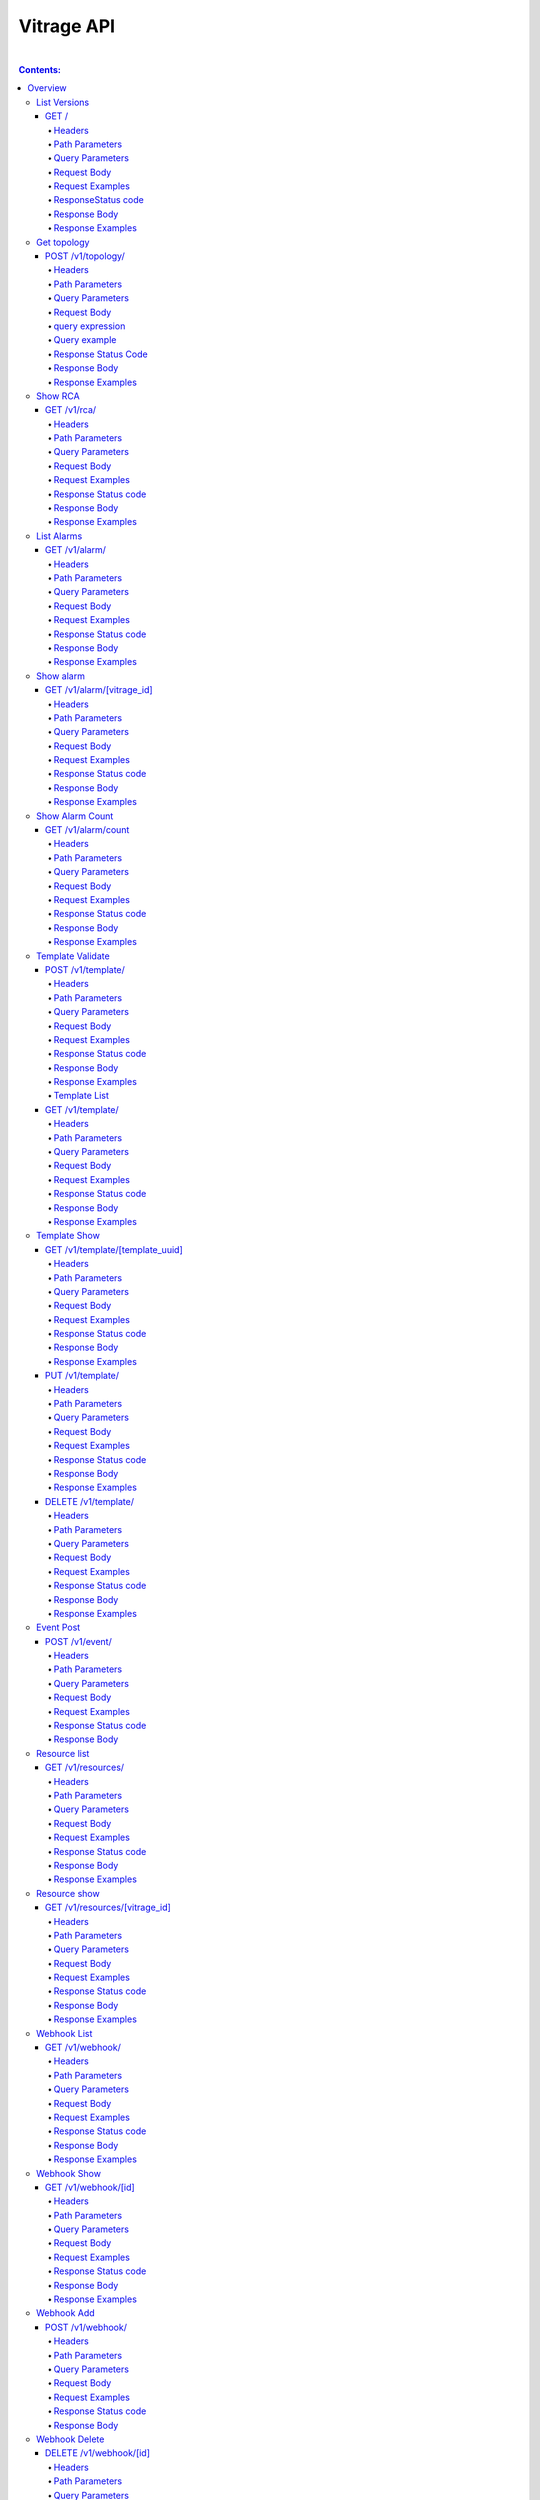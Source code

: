..
      Licensed under the Apache License, Version 2.0 (the "License"); you may
      not use this file except in compliance with the License. You may obtain
      a copy of the License at

          http://www.apache.org/licenses/LICENSE-2.0

      Unless required by applicable law or agreed to in writing, software
      distributed under the License is distributed on an "AS IS" BASIS, WITHOUT
      WARRANTIES OR CONDITIONS OF ANY KIND, either express or implied. See the
      License for the specific language governing permissions and limitations
      under the License.

Vitrage API
-----------
|

.. contents:: Contents:
   :local:

Overview
********
**This document describes the Vitrage API v1.**

**The Vitrage API provides a RESTful JSON interface for interacting with Vitrage Service.**

List Versions
^^^^^^^^^^^^^

Lists the supported versions of the Vitrage API.

GET /
~~~~~

Headers
=======

-  X-Auth-Token (string, required) - Keystone auth token
-  Accept (string) - application/json

Path Parameters
===============

None.

Query Parameters
================

None.

Request Body
============

None.

Request Examples
================

::

    GET / HTTP/1.1
    Host: 135.248.19.18:8999
    X-Auth-Token: 2b8882ba2ec44295bf300aecb2caa4f7
    Accept: application/json



ResponseStatus code
===================

-  200 - OK

Response Body
=============

Returns a JSON object with a 'links' array of links of supported versions.

Response Examples
=================

::

    {
        "versions": [
            {
               "id": "v1.0",
              "links": [
                    {
                     "href": "http://135.248.19.18:8999/v1/",
                    "rel": "self"
                   }
              ],
              "status": "CURRENT",
              "updated": "2015-11-29"
            }
        ]

    }



Get  topology
^^^^^^^^^^^^^

Get the topology for the cluster.
Its possible to filter the edges vertices and depth of the
graph


POST /v1/topology/
~~~~~~~~~~~~~~~~~~

Headers
=======

-  X-Auth-Token (string, required) - Keystone auth token
-  Accept (string) - application/json

Path Parameters
===============

None.

Query Parameters
================

None

Request Body
============

Consists of a topology request definition which has the following properties:

* root - (string, optional) the root node to start. defaults to the openstack node
* depth - (int, optional) the depth of the topology graph. defaults to max depth
* graph_type-(string, optional) can be either tree or graph. defaults to graph
* query - (string, optional) a json query filter to filter the graph components. defaults to return all the graph
* all_tenants - (boolean, optional) shows the entities of all the tenants in the graph (in case the user has the permissions).

.. note:: **parameter graph_type=graph with depth parameter requires root parameter**

query expression
================
::

 query := expression
 expression := simple_expression|complex_expression
 simple_expression := {simple_operator: {field_name: value}}
 simple_operator := == | != | < | <= | > | >=
 complex_expression := {complex_operator: [expression, expression, ...]} | not_expression
 not_expression := {not: expression}
 complex_operator := and | or


Query example
=============

::

    POST /v1/topology/
    Host: 135.248.19.18:8999
    Content-Type: application/json
    X-Auth-Token: 2b8882ba2ec44295bf300aecb2caa4f7

    {
        "query" :"
         {
            \"or\": [
              {
                \"==\": {
                  \"vitrage_type\": \"nova.host\"
                }
              },
              {
                \"==\": {
                  \"vitrage_type\": \"nova.instance\"
                }
              },
              {
                \"==\": {
                  \"vitrage_type\": \"nova.zone\"
                }
              },
              {
                \"==\": {
                  \"vitrage_type\": \"openstack.cluster\"
                }
              }
            ]

         }",
         "graph_type" : "tree"
     }

Response Status Code
====================

-  200 - OK
-  400 - Bad request

Response Body
=============

Returns a JSON object that describes a graph with nodes
and links. If a tree representation is asked then returns
a Json tree with nodes and children.

An error of cannot represent as a tree will be return if the
graph is not a tree. (400 - Bad request)

Response Examples
=================

::

 {
  "directed": true,
  "graph": {},
  "nodes": [
    {
      "vitrage_category": "RESOURCE",
      "vitrage_is_placeholder": false,
      "vitrage_is_deleted": false,
      "name": "vm-8",
      "update_timestamp": "2015-12-01T12:46:41Z",
      "state": "ACTIVE",
      "project_id": "0683517e1e354d2ba25cba6937f44e79",
      "vitrage_type": "nova.instance",
      "id": "20d12a8a-ea9a-89c6-5947-83bea959362e",
      "graph_index": 0,
      "vitrage_id": "RESOURCE:nova.instance:20d12a8a-ea9a-89c6-5947-83bea959362e"
    },
    {
      "vitrage_category": "RESOURCE",
      "vitrage_is_placeholder": false,
      "vitrage_is_deleted": false,
      "name": "vm-2",
      "update_timestamp": "2015-12-01T12:46:41Z",
      "state": "ACTIVE",
      "project_id": "0683517e1e354d2ba25cba6937f44e79",
      "vitrage_type": "nova.instance",
      "id": "dc35fa2f-4515-1653-ef6b-03b471bb395b",
      "graph_index": 1,
      "vitrage_id": "RESOURCE:nova.instance:dc35fa2f-4515-1653-ef6b-03b471bb395b"
    },
    {
      "vitrage_category": "RESOURCE",
      "vitrage_is_placeholder": false,
      "vitrage_is_deleted": false,
      "name": "vm-13",
      "update_timestamp": "2015-12-01T12:46:41Z",
      "state": "ACTIVE",
      "project_id": "0683517e1e354d2ba25cba6937f44e79",
      "vitrage_type": "nova.instance",
      "id": "9879cf5a-bdcf-3651-3017-961ed887ec86",
      "graph_index": 2,
      "vitrage_id": "RESOURCE:nova.instance:9879cf5a-bdcf-3651-3017-961ed887ec86"
    },
    {
      "vitrage_category": "RESOURCE",
      "vitrage_is_placeholder": false,
      "vitrage_is_deleted": false,
      "name": "vm-10",
      "update_timestamp": "2015-12-01T12:46:41Z",
      "state": "ACTIVE",
      "project_id": "0683517e1e354d2ba25cba6937f44e79",
      "vitrage_type": "nova.instance",
      "id": "fe124f4b-9ed7-4591-fcd1-803cf5c33cb1",
      "graph_index": 3,
      "vitrage_id": "RESOURCE:nova.instance:fe124f4b-9ed7-4591-fcd1-803cf5c33cb1"
    },
    {
      "vitrage_category": "RESOURCE",
      "vitrage_is_placeholder": false,
      "vitrage_is_deleted": false,
      "name": "vm-11",
      "update_timestamp": "2015-12-01T12:46:41Z",
      "state": "ACTIVE",
      "project_id": "0683517e1e354d2ba25cba6937f44e79",
      "vitrage_type": "nova.instance",
      "id": "f2e48a97-7350-061e-12d3-84c6dc3e67c0",
      "graph_index": 4,
      "vitrage_id": "RESOURCE:nova.instance:f2e48a97-7350-061e-12d3-84c6dc3e67c0"
    },
    {
      "vitrage_category": "RESOURCE",
      "vitrage_is_placeholder": false,
      "vitrage_is_deleted": false,
      "name": "host-2",
      "update_timestamp": "2015-12-01T12:46:41Z",
      "state": "available",
      "vitrage_type": "nova.host",
      "id": "host-2",
      "graph_index": 5,
      "vitrage_id": "RESOURCE:nova.host:host-2"
    },
    {
      "vitrage_category": "RESOURCE",
      "vitrage_is_placeholder": false,
      "vitrage_is_deleted": false,
      "name": "host-3",
      "update_timestamp": "2015-12-01T12:46:41Z",
      "state": "available",
      "vitrage_type": "nova.host",
      "id": "host-3",
      "graph_index": 6,
      "vitrage_id": "RESOURCE:nova.host:host-3"
    },
    {
      "vitrage_category": "RESOURCE",
      "vitrage_is_placeholder": false,
      "vitrage_is_deleted": false,
      "name": "host-0",
      "update_timestamp": "2015-12-01T12:46:41Z",
      "state": "available",
      "vitrage_type": "nova.host",
      "id": "host-0",
      "graph_index": 7,
      "vitrage_id": "RESOURCE:nova.host:host-0"
    },
    {
      "vitrage_category": "RESOURCE",
      "vitrage_is_placeholder": false,
      "vitrage_is_deleted": false,
      "name": "host-1",
      "update_timestamp": "2015-12-01T12:46:41Z",
      "state": "available",
      "vitrage_type": "nova.host",
      "id": "host-1",
      "graph_index": 8,
      "vitrage_id": "RESOURCE:nova.host:host-1"
    },
    {
      "vitrage_category": "RESOURCE",
      "vitrage_is_placeholder": false,
      "vitrage_is_deleted": false,
      "name": "vm-9",
      "update_timestamp": "2015-12-01T12:46:41Z",
      "state": "ACTIVE",
      "project_id": "0683517e1e354d2ba25cba6937f44e79",
      "vitrage_type": "nova.instance",
      "id": "275097cf-954e-8e24-b185-9514e24b8591",
      "graph_index": 9,
      "vitrage_id": "RESOURCE:nova.instance:275097cf-954e-8e24-b185-9514e24b8591"
    },
    {
      "vitrage_category": "RESOURCE",
      "vitrage_is_placeholder": false,
      "vitrage_is_deleted": false,
      "name": "vm-1",
      "update_timestamp": "2015-12-01T12:46:41Z",
      "state": "ACTIVE",
      "project_id": "0683517e1e354d2ba25cba6937f44e79",
      "vitrage_type": "nova.instance",
      "id": "a0f0805f-c804-cffe-c25a-1b38f555ed68",
      "graph_index": 10,
      "vitrage_id": "RESOURCE:nova.instance:a0f0805f-c804-cffe-c25a-1b38f555ed68"
    },
    {
      "vitrage_category": "RESOURCE",
      "vitrage_is_placeholder": false,
      "vitrage_is_deleted": false,
      "name": "vm-14",
      "update_timestamp": "2015-12-01T12:46:41Z",
      "state": "ACTIVE",
      "project_id": "0683517e1e354d2ba25cba6937f44e79",
      "vitrage_type": "nova.instance",
      "id": "56af57d2-34a4-19b1-5106-b613637a11a7",
      "graph_index": 11,
      "vitrage_id": "RESOURCE:nova.instance:56af57d2-34a4-19b1-5106-b613637a11a7"
    },
    {
      "vitrage_category": "RESOURCE",
      "vitrage_is_placeholder": false,
      "vitrage_is_deleted": false,
      "name": "zone-1",
      "update_timestamp": "2015-12-01T12:46:41Z",
      "state": "available",
      "vitrage_type": "nova.zone",
      "id": "zone-1",
      "graph_index": 12,
      "vitrage_id": "RESOURCE:nova.zone:zone-1"
    },
    {
      "vitrage_category": "RESOURCE",
      "vitrage_is_placeholder": false,
      "vitrage_is_deleted": false,
      "name": "vm-3",
      "update_timestamp": "2015-12-01T12:46:41Z",
      "state": "ACTIVE",
      "project_id": "0683517e1e354d2ba25cba6937f44e79",
      "vitrage_type": "nova.instance",
      "id": "16e14c58-d254-2bec-53e4-c766e48810aa",
      "graph_index": 13,
      "vitrage_id": "RESOURCE:nova.instance:16e14c58-d254-2bec-53e4-c766e48810aa"
    },
    {
      "vitrage_category": "RESOURCE",
      "vitrage_is_placeholder": false,
      "vitrage_is_deleted": false,
      "name": "vm-7",
      "update_timestamp": "2015-12-01T12:46:41Z",
      "state": "ACTIVE",
      "project_id": "0683517e1e354d2ba25cba6937f44e79",
      "vitrage_type": "nova.instance",
      "id": "f35a1e10-74ff-7332-8edf-83cd6ffcb2de",
      "graph_index": 14,
      "vitrage_id": "RESOURCE:nova.instance:f35a1e10-74ff-7332-8edf-83cd6ffcb2de"
    },
    {
      "vitrage_category": "RESOURCE",
      "vitrage_is_placeholder": false,
      "vitrage_is_deleted": false,
      "name": "vm-4",
      "update_timestamp": "2015-12-01T12:46:41Z",
      "state": "ACTIVE",
      "project_id": "0683517e1e354d2ba25cba6937f44e79",
      "vitrage_type": "nova.instance",
      "id": "ea8a450e-cab1-2272-f431-494b40c5c378",
      "graph_index": 15,
      "vitrage_id": "RESOURCE:nova.instance:ea8a450e-cab1-2272-f431-494b40c5c378"
    },
    {
      "vitrage_category": "RESOURCE",
      "vitrage_is_placeholder": false,
      "vitrage_is_deleted": false,
      "name": "vm-6",
      "update_timestamp": "2015-12-01T12:46:41Z",
      "state": "ACTIVE",
      "project_id": "0683517e1e354d2ba25cba6937f44e79",
      "vitrage_type": "nova.instance",
      "id": "6e42bdc3-b776-1b2c-2c7d-b7a8bb98f721",
      "graph_index": 16,
      "vitrage_id": "RESOURCE:nova.instance:6e42bdc3-b776-1b2c-2c7d-b7a8bb98f721"
    },
    {
      "vitrage_category": "RESOURCE",
      "vitrage_is_placeholder": false,
      "vitrage_is_deleted": false,
      "name": "vm-5",
      "update_timestamp": "2015-12-01T12:46:41Z",
      "state": "ACTIVE",
      "project_id": "0683517e1e354d2ba25cba6937f44e79",
      "vitrage_type": "nova.instance",
      "id": "8c951613-c660-87c0-c18b-0fa3293ce8d8",
      "graph_index": 17,
      "vitrage_id": "RESOURCE:nova.instance:8c951613-c660-87c0-c18b-0fa3293ce8d8"
    },
    {
      "vitrage_category": "RESOURCE",
      "vitrage_is_placeholder": false,
      "vitrage_is_deleted": false,
      "name": "zone-0",
      "update_timestamp": "2015-12-01T12:46:41Z",
      "state": "available",
      "vitrage_type": "nova.zone",
      "id": "zone-0",
      "graph_index": 18,
      "vitrage_id": "RESOURCE:nova.zone:zone-0"
    },
    {
      "vitrage_category": "RESOURCE",
      "vitrage_is_placeholder": false,
      "vitrage_is_deleted": false,
      "name": "vm-0",
      "update_timestamp": "2015-12-01T12:46:41Z",
      "state": "ACTIVE",
      "project_id": "0683517e1e354d2ba25cba6937f44e79",
      "vitrage_type": "nova.instance",
      "id": "78353ce4-2710-49b5-1341-b8cbb6000ebc",
      "graph_index": 19,
      "vitrage_id": "RESOURCE:nova.instance:78353ce4-2710-49b5-1341-b8cbb6000ebc"
    },
    {
      "vitrage_category": "RESOURCE",
      "vitrage_is_placeholder": false,
      "vitrage_is_deleted": false,
      "name": "vm-12",
      "update_timestamp": "2015-12-01T12:46:41Z",
      "state": "ACTIVE",
      "project_id": "0683517e1e354d2ba25cba6937f44e79",
      "vitrage_type": "nova.instance",
      "id": "35bf479a-75d9-80a9-874e-d3b50fb2dd2e",
      "graph_index": 20,
      "vitrage_id": "RESOURCE:nova.instance:35bf479a-75d9-80a9-874e-d3b50fb2dd2e"
    },
    {
      "vitrage_category": "RESOURCE",
      "vitrage_is_placeholder": false,
      "vitrage_is_deleted": false,
      "name": "openstack.cluster",
      "vitrage_type": "openstack.cluster",
      "id": "openstack.cluster",
      "graph_index": 21,
      "vitrage_id": "RESOURCE:openstack.cluster"
    }
  ],
  "links": [
    {
      "relationship_type": "contains",
      "vitrage_is_deleted": false,
      "target": 3,
      "key": "contains",
      "source": 5
    },
    {
      "relationship_type": "contains",
      "vitrage_is_deleted": false,
      "target": 1,
      "key": "contains",
      "source": 5
    },
    {
      "relationship_type": "contains",
      "vitrage_is_deleted": false,
      "target": 16,
      "key": "contains",
      "source": 5
    },
    {
      "relationship_type": "contains",
      "vitrage_is_deleted": false,
      "target": 11,
      "key": "contains",
      "source": 5
    },
    {
      "relationship_type": "contains",
      "vitrage_is_deleted": false,
      "target": 13,
      "key": "contains",
      "source": 6
    },
    {
      "relationship_type": "contains",
      "vitrage_is_deleted": false,
      "target": 4,
      "key": "contains",
      "source": 6
    },
    {
      "relationship_type": "contains",
      "vitrage_is_deleted": false,
      "target": 14,
      "key": "contains",
      "source": 6
    },
    {
      "relationship_type": "contains",
      "vitrage_is_deleted": false,
      "target": 20,
      "key": "contains",
      "source": 7
    },
    {
      "relationship_type": "contains",
      "vitrage_is_deleted": false,
      "target": 0,
      "key": "contains",
      "source": 7
    },
    {
      "relationship_type": "contains",
      "vitrage_is_deleted": false,
      "target": 19,
      "key": "contains",
      "source": 7
    },
    {
      "relationship_type": "contains",
      "vitrage_is_deleted": false,
      "target": 15,
      "key": "contains",
      "source": 7
    },
    {
      "relationship_type": "contains",
      "vitrage_is_deleted": false,
      "target": 9,
      "key": "contains",
      "source": 8
    },
    {
      "relationship_type": "contains",
      "vitrage_is_deleted": false,
      "target": 10,
      "key": "contains",
      "source": 8
    },
    {
      "relationship_type": "contains",
      "vitrage_is_deleted": false,
      "target": 2,
      "key": "contains",
      "source": 8
    },
    {
      "relationship_type": "contains",
      "vitrage_is_deleted": false,
      "target": 17,
      "key": "contains",
      "source": 8
    },
    {
      "relationship_type": "contains",
      "vitrage_is_deleted": false,
      "target": 6,
      "key": "contains",
      "source": 12
    },
    {
      "relationship_type": "contains",
      "vitrage_is_deleted": false,
      "target": 8,
      "key": "contains",
      "source": 12
    },
    {
      "relationship_type": "contains",
      "vitrage_is_deleted": false,
      "target": 5,
      "key": "contains",
      "source": 18
    },
    {
      "relationship_type": "contains",
      "vitrage_is_deleted": false,
      "target": 7,
      "key": "contains",
      "source": 18
    },
    {
      "relationship_type": "contains",
      "vitrage_is_deleted": false,
      "target": 18,
      "key": "contains",
      "source": 21
    },
    {
      "relationship_type": "contains",
      "vitrage_is_deleted": false,
      "target": 12,
      "key": "contains",
      "source": 21
    }
  ],
  "multigraph": true
 }

Show RCA
^^^^^^^^

Shows the root cause analysis on an alarm.

GET /v1/rca/
~~~~~~~~~~~~

Headers
=======

-  X-Auth-Token (string, required) - Keystone auth token
-  Accept (string) - application/json

Path Parameters
===============

None.

Query Parameters
================

alarm id - (string(255)) get rca on this alarm.

Request Body
============

* all_tenants - (boolean, optional) shows the rca of all tenants (in case the user has the permissions).

Request Examples
================

::

    GET /v1/rca/alarm_id=ALARM%3Anagios%3Ahost0%3ACPU%20load HTTP/1.1
    Host: 135.248.19.18:8999
    X-Auth-Token: 2b8882ba2ec44295bf300aecb2caa4f7
    Accept: application/json



Response Status code
====================

-  200 - OK

Response Body
=============

Returns a JSON object represented as a graph with all the alarms that either causing the alarm or caused by the requested alarm.

Response Examples
=================

::

 {
  "directed": true,
  "graph": {

  },
  "nodes": [
    {
      "vitrage_category": "ALARM",
      "vitrage_type": "nagios",
      "name": "CPU load",
      "state": "Active",
      "severity": "WARNING",
      "update_timestamp": "2015-12-01T12:46:41Z",
      "info": "WARNING - 15min load 1.66 at 32 CPUs",
      "resource_type": "nova.host",
      "resource_name": "host-0",
      "resource_id": "host-0",
      "id": 0,
      "vitrage_id": "ALARM:nagios:host0:CPU load"
    },
    {
      "vitrage_category": "ALARM",
      "vitrage_type": "vitrage",
      "name": "Machine Suboptimal",
      "state": "Active",
      "severity": "WARNING",
      "update_timestamp": "2015-12-01T12:46:41Z",
      "resource_type": "nova.instance",
      "resource_name": "vm0",
      "resource_id": "20d12a8a-ea9a-89c6-5947-83bea959362e",
      "id": 1,
      "vitrage_id": "ALARM:vitrage:vm0:Machine Suboptimal"
    },
    {
      "vitrage_category": "ALARM",
      "vitrage_type": "vitrage",
      "name": "Machine Suboptimal",
      "state": "Active",
      "severity": "WARNING",
      "update_timestamp": "2015-12-01T12:46:41Z",
      "resource_type": "nova.instance",
      "resource_name": "vm1",
      "resource_id": "275097cf-954e-8e24-b185-9514e24b8591",
      "id": 2,
      "vitrage_id": "ALARM:vitrage:vm1:Machine Suboptimal"
    }
  ],
  "links": [
    {
      "source": 0,
      "target": 1,
      "relationship": "causes"
    },
    {
      "source": 0,
      "target": 2,
      "relationship": "causes"
    }
  ],
  "multigraph": false,
  "inspected_index": 0
 }


List Alarms
^^^^^^^^^^^

Shows the alarms on a resource or all alarms

GET /v1/alarm/
~~~~~~~~~~~~~~

Headers
=======

-  X-Auth-Token (string, required) - Keystone auth token
-  Accept (string) - application/json

Path Parameters
===============

None.

Query Parameters
================

vitrage_id - (string(255)) get alarm on this resource can be 'all' for all alarms.

Request Body
============

* all_tenants - (boolean, optional) shows the alarms of all tenants (in case the user has the permissions).

Request Examples
================

::

    GET /v1/alarms/?vitrage_id=all HTTP/1.1
    Host: 135.248.19.18:8999
    X-Auth-Token: 2b8882ba2ec44295bf300aecb2caa4f7
    Accept: application/json

Response Status code
====================

-  200 - OK

Response Body
=============

Returns a JSON object with all the alarms requested.

Response Examples
=================

::


  [
     {
       "vitrage_category": "ALARM",
       "vitrage_type": "nagios",
       "name": "CPU load",
       "state": "Active",
       "severity": "WARNING",
       "update_timestamp": "2015-12-01T12:46:41Z",
       "info": "WARNING - 15min load 1.66 at 32 CPUs",
       "resource_type": "nova.host",
       "resource_name": "host-0",
       "resource_id": "host-0",
       "id": 0,
       "vitrage_id": "ALARM:nagios:host0:CPU load",
       "normalized_severity": "WARNING"
     },
     {
       "vitrage_category": "ALARM",
       "vitrage_type": "vitrage",
       "name": "Machine Suboptimal",
       "state": "Active",
       "severity": "CRITICAL",
       "update_timestamp": "2015-12-01T12:46:41Z",
       "resource_type": "nova.instance",
       "resource_name": "vm0",
       "resource_id": "20d12a8a-ea9a-89c6-5947-83bea959362e",
       "id": 1,
       "vitrage_id": "ALARM:vitrage:vm0:Machine Suboptimal",
       "normalized_severity": "CRITICAL"
     },
     {
       "vitrage_category": "ALARM",
       "vitrage_type": "vitrage",
       "name": "Machine Suboptimal",
       "state": "Active",
       "severity": "CRITICAL",
       "update_timestamp": "2015-12-01T12:46:41Z",
       "resource_type": "nova.instance",
       "resource_name": "vm1",
       "resource_id": "275097cf-954e-8e24-b185-9514e24b8591",
       "id": 2,
       "vitrage_id": "ALARM:vitrage:vm1:Machine Suboptimal",
       "normalized_severity": "CRITICAL"
     },
     {
       "vitrage_category": "ALARM",
       "vitrage_type": "aodh",
       "name": "Memory overload",
       "state": "Active",
       "severity": "WARNING",
       "update_timestamp": "2015-12-01T12:46:41Z",
       "info": "WARNING - 15min load 1.66 at 32 CPUs",
       "resource_type": "nova.host",
       "resource_name": "host-0",
       "resource_id": "host-0",
       "id": 3,
       "vitrage_id": "ALARM:aodh:host0:Memory overload",
       "normalized_severity": "WARNING"
     }
 ]


Show alarm
^^^^^^^^^^
Show details of the specified alarm.

GET /v1/alarm/[vitrage_id]
~~~~~~~~~~~~~~~~~~~~~~~~~~

Headers
=======

-  X-Auth-Token (string, required) - Keystone auth token
-  Accept (string) - application/json
-  User-Agent (String)
-  Content-Type (String): application/json

Path Parameters
===============

- vitrage_id.

Query Parameters
================

None.

Request Body
============

None.

Request Examples
================

::

    GET /v1/alarm/7cfed44c-52cc-4097-931f-8fbec7410c5c
    Host: 127.0.0.1:8999
    User-Agent: keystoneauth1/2.3.0 python-requests/2.9.1 CPython/2.7.6
    Accept: application/json
    X-Auth-Token: 2b8882ba2ec44295bf300aecb2caa4f7

Response Status code
====================

-  200 - OK
-  404 - Bad request

Response Body
=============

Returns details of the requested alarm.

Response Examples
=================

::

    {
      "vitrage_id": "019912c4-89e0-4d39-9836-237364cf6967",
      "vitrage_is_deleted": false,
      "severity": "critical",
      "update_timestamp": "2018-01-03T07:52:06Z",
      "resource_id": "82ea32a3-528b-4836-bfdb-3f17acd2f640",
      "vitrage_category": "ALARM",
      "state": "Active",
      "vitrage_type": "vitrage",
      "vitrage_sample_timestamp": "2018-01-03 07:52:06.497732+00:00",
      "vitrage_operational_severity": "CRITICAL",
      "vitrage_is_placeholder": false,
      "vitrage_aggregated_severity": "CRITICAL",
      "vitrage_resource_id": "82ea32a3-528b-4836-bfdb-3f17acd2f640",
      "vitrage_resource_type": "nova.instance",
      "is_real_vitrage_id": true,
      "name": "deducy"
    }

Show Alarm Count
^^^^^^^^^^^^^^^^

Shows how many alarms of each operations severity exist

GET /v1/alarm/count
~~~~~~~~~~~~~~~~~~~

Headers
=======

-  X-Auth-Token (string, required) - Keystone auth token

Path Parameters
===============

None.

Query Parameters
================

None.

Request Body
============

* all_tenants - (boolean, optional) includes alarms of all tenants in the count (in case the user has the permissions).

Request Examples
================

::

    GET /v1/alarm/count/ HTTP/1.1
    Host: 135.248.19.18:8999
    X-Auth-Token: 2b8882ba2ec44295bf300aecb2caa4f7
    Accept: application/json

Response Status code
====================

-  200 - OK

Response Body
=============

Returns a JSON object with all the alarms requested.

Response Examples
=================

::

   {
     "severe": 2,
     "critical": 1,
     "warning": 3,
     "na": 4,
     "ok": 5
   }


Template Validate
^^^^^^^^^^^^^^^^^

An API for validating templates

POST /v1/template/
~~~~~~~~~~~~~~~~~~

Headers
=======

-  X-Auth-Token (string, required) - Keystone auth token
-  Accept (string) - application/json
-  User-Agent (String)
-  Content-Type (String): application/json

Path Parameters
===============

None.

Query Parameters
================

-  path (string(255), required) - the path to template file or directory

Request Body
============

None

Request Examples
================

::

    POST /v1/template/?path=[file/dir path]
    Host: 135.248.18.122:8999
    User-Agent: keystoneauth1/2.3.0 python-requests/2.9.1 CPython/2.7.6
    Content-Type: application/json
    Accept: application/json
    X-Auth-Token: 2b8882ba2ec44295bf300aecb2caa4f7

Response Status code
====================

None

Response Body
=============

Returns a JSON object that is a list of results.
Each result describes a full validation (syntax and content) of one template file.

Response Examples
=================

::

    {
      "results": [
        {
          "status": "validation failed",
          "file path": "/tmp/templates/basic_no_meta.yaml",
          "description": "Template syntax validation",
          "message": "metadata is a mandatory section.",
          "status code": 62
        },
        {
          "status": "validation OK",
          "file path": "/tmp/templates/basic.yaml",
          "description": "Template validation",
          "message": "Template validation is OK",
          "status code": 4
        }
      ]
    }

Template List
=============

List all templates loaded from /etc/vitrage/templates, both those that passed validation and those that did not.

GET /v1/template/
~~~~~~~~~~~~~~~~~

Headers
=======

-  X-Auth-Token (string, required) - Keystone auth token
-  Accept (string) - application/json
-  User-Agent (String)

Path Parameters
===============

None

Query Parameters
================

None

Request Body
============

None

Request Examples
================

::

    GET /v1/template/
    Host: 135.248.18.122:8999
    User-Agent: keystoneauth1/2.3.0 python-requests/2.9.1 CPython/2.7.6
    Accept: application/json
    X-Auth-Token: 2b8882ba2ec44295bf300aecb2caa4f7

Response Status code
====================

None

Response Body
=============

Returns list of all templates in the database with status ACTIVE or ERROR.

Response Examples
=================

::

  +--------------------------------------+-----------------------------------------+--------+---------------------------+---------------------+-------------+
  | UUID                                 | Name                                    | Status | Status details            | Date                | Type        |
  +--------------------------------------+-----------------------------------------+--------+---------------------------+---------------------+-------------+
  | ae3c0752-1df9-408c-89d5-8b32b86f403f | host_disk_io_overloaded_usage_scenarios | ACTIVE | Template validation is OK | 2018-01-23 10:14:05 | standard    |
  | f254edb0-53cb-4552-969b-bdad24a14a03 | ceph_health_is_not_ok_scenarios         | ACTIVE | Template validation is OK | 2018-01-23 10:20:29 | standard    |
  | bf405cfa-3f19-4761-9329-6e48f21cd466 | basic_def_template                      | ACTIVE | Template validation is OK | 2018-01-23 10:20:56 | definition  |
  | 7b5d6ca8-9ee0-4388-8c91-819b8786b78e | zabbix_host_equivalence                 | ACTIVE | No Validation             | 2018-01-23 10:21:13 | equivalence |
  +--------------------------------------+-----------------------------------------+--------+---------------------------+---------------------+-------------+

Template Show
^^^^^^^^^^^^^

Shows the template body for given template ID

GET /v1/template/[template_uuid]
~~~~~~~~~~~~~~~~~~~~~~~~~~~~~~~~

Headers
=======

-  User-Agent (string)
-  X-Auth-Token (string, required) - Keystone auth token
-  Accept (string) - application/json

Path Parameters
===============

- template uuid

Query Parameters
================

None

Request Body
============

None

Request Examples
================

::

    GET /v1/template/a0bdb89a-fe4c-4b27-adc2-507b7ec44c24
    Host: 135.248.19.18:8999
    User-Agent: keystoneauth1/2.3.0 python-requests/2.9.1 CPython/2.7.6
    X-Auth-Token: 2b8882ba2ec44295bf300aecb2caa4f7
    Accept: application/json



Response Status code
====================

-  200 - OK
-  404 - failed to show template with uuid: [template_uuid]

Response Body
=============

Returns a JSON object which represents the template body

Response Examples
=================

::

    {
      "scenarios": [
        {
          "scenario": {
            "actions": [
              {
                "action": {
                  "action_target": {
                    "target": "instance"
                  },
                  "properties": {
                    "alarm_name": "exploding_world",
                    "severity": "CRITICAL"
                  },
                  "action_type": "raise_alarm"
                }
              }
            ],
            "condition": "alarm_1_on_host and host_contains_instance"
          }
        },
        {
          "scenario": {
            "actions": [
              {
                "action": {
                  "action_target": {
                    "source": "alarm_1",
                    "target": "alarm_2"
                  },
                  "action_type": "add_causal_relationship"
                }
              }
            ],
            "condition": "alarm_1_on_host and alarm_2_on_instance and host_contains_instance"
          }
        }
      ],
      "definitions": {
        "relationships": [
          {
            "relationship": {
              "relationship_type": "on",
              "source": "alarm_1",
              "target": "host",
              "template_id": "alarm_1_on_host"
            }
          },
          {
            "relationship": {
              "relationship_type": "on",
              "source": "alarm_2",
              "target": "instance",
              "template_id": "alarm_2_on_instance"
            }
          },
          {
            "relationship": {
              "relationship_type": "contains",
              "source": "host",
              "target": "instance",
              "template_id": "host_contains_instance"
            }
          }
        ],
        "entities": [
          {
            "entity": {
              "vitrage_category": "ALARM",
              "vitrage_type": "nagios",
              "name": "check_libvirtd",
              "template_id": "alarm_1"
            }
          },
          {
            "entity": {
              "vitrage_category": "RESOURCE",
              "vitrage_type": "nova.host",
              "template_id": "host"
            }
          },
          {
            "entity": {
              "vitrage_category": "RESOURCE",
              "vitrage_type": "nova.instance",
              "template_id": "instance"
            }
          },
          {
            "entity": {
              "vitrage_category": "ALARM",
              "vitrage_type": "vitrage",
              "name": "exploding_world",
              "template_id": "alarm_2"
            }
          }
        ]
      },
      "metadata": {
        "name": "first_deduced_alarm_ever"
    }


PUT /v1/template/
~~~~~~~~~~~~~~~~~

Headers
=======

-  X-Auth-Token (string, required) - Keystone auth token
-  Accept (string) - application/json
-  User-Agent (String)

Path Parameters
===============

None

Query Parameters
================

-  path (string, required) - the path to template file or directory
-  type (string, optional) - template type (standard,definition,equivalence)

Request Body
============

None

Request Examples
================

::

    PUT /v1/template/
    Host: 135.248.18.122:8999
    User-Agent: keystoneauth1/2.3.0 python-requests/2.9.1 CPython/2.7.6
    Accept: application/json
    X-Auth-Token: 2b8882ba2ec44295bf300aecb2caa4f7

Response Status code
====================

None

Response Body
=============

Returns list of all added templates.
In case of duplicate templates returns info message.

Response Examples
=================

::


   +--------------------------------------+----------------------------------+---------+---------------------------+----------------------------+----------+
   | UUID                                 | Name                             | Status  | Status details            | Date                       | Type     |
   +--------------------------------------+----------------------------------+---------+---------------------------+----------------------------+----------+
   | d661a9b1-87b5-4b2e-933f-043b19a39d17 | host_high_memory_usage_scenarios | LOADING | Template validation is OK | 2018-01-23 18:55:54.472329 | standard |
   +--------------------------------------+----------------------------------+---------+---------------------------+----------------------------+----------+



DELETE /v1/template/
~~~~~~~~~~~~~~~~~~~~

Headers
=======

-  X-Auth-Token (string, required) - Keystone auth token
-  Accept (string) - application/json
-  User-Agent (String)

Path Parameters
===============

template uuid

Query Parameters
================

None

Request Body
============

None

Request Examples
================

::

    DELETE /v1/template/
    Host: 135.248.18.122:8999
    User-Agent: keystoneauth1/2.3.0 python-requests/2.9.1 CPython/2.7.6
    Accept: string
    X-Auth-Token: 2b8882ba2ec44295bf300aecb2caa4f7

Response Status code
====================

None

Response Body
=============

None

Response Examples
=================

None


Event Post
^^^^^^^^^^
Post an event to Vitrage message queue, to be consumed by a datasource driver.

POST /v1/event/
~~~~~~~~~~~~~~~

Headers
=======

-  X-Auth-Token (string, required) - Keystone auth token
-  Accept (string) - application/json
-  User-Agent (String)
-  Content-Type (String): application/json

Path Parameters
===============

None.

Query Parameters
================

None.

Request Body
============

An event to be posted. Will contain the following fields:

- time: a timestamp of the event. In case of a monitor event, should specify when the fault has occurred.
- type: the type of the event.
- details: a key-value map of metadata.

A dict of some potential details, copied from the Doctor SB API reference:

- hostname: the hostname on which the event occurred.
- source: the display name of reporter of this event. This is not limited to monitor, other entity can be specified such as ‘KVM’.
- cause: description of the cause of this event which could be different from the type of this event.
- severity: the severity of this event set by the monitor.
- status: the status of target object in which error occurred.
- monitorID: the ID of the monitor sending this event.
- monitorEventID: the ID of the event in the monitor. This can be used by operator while tracking the monitor log.
- relatedTo: the array of IDs which related to this event.

Request Examples
================

::

    POST /v1/event/
    Host: 135.248.18.122:8999
    User-Agent: keystoneauth1/2.3.0 python-requests/2.9.1 CPython/2.7.6
    Content-Type: application/json
    Accept: application/json
    X-Auth-Token: 2b8882ba2ec44295bf300aecb2caa4f7


::

    {
        'event': {
            'time': '2016-04-12T08:00:00',
            'type': 'compute.host.down',
            'details': {
                'hostname': 'compute-1',
                'source': 'sample_monitor',
                'cause': 'link-down',
                'severity': 'critical',
                'status': 'down',
                'monitor_id': 'monitor-1',
                'monitor_event_id': '123',
            }
        }
    }



Response Status code
====================

-  200 - OK
-  400 - Bad request

Response Body
=============

Returns an empty response body if the request was OK.
Otherwise returns a detailed error message (e.g. 'missing time parameter').

Resource list
^^^^^^^^^^^^^
List the resources with specified type or all the resources.

GET /v1/resources/
~~~~~~~~~~~~~~~~~~

Headers
=======

-  X-Auth-Token (string, required) - Keystone auth token
-  Accept (string) - application/json
-  User-Agent (String)
-  Content-Type (String): application/json

Path Parameters
===============

None.

Query Parameters
================

* resource_type - (string, optional) the type of resource, defaults to return all resources.
* all_tenants - (boolean, optional) shows the resources of all tenants (in case the user has the permissions).

Request Body
============

None.

Request Examples
================

::

    GET /v1/resources/?all_tenants=False&resource_type=nova.host
    Host: 135.248.18.122:8999
    User-Agent: keystoneauth1/2.3.0 python-requests/2.9.1 CPython/2.7.6
    Content-Type: application/json
    Accept: application/json
    X-Auth-Token: 2b8882ba2ec44295bf300aecb2caa4f7


Response Status code
====================

-  200 - OK
-  404 - Bad request

Response Body
=============

Returns a list with all the resources requested.

Response Examples
=================

::

  [
    {
      "vitrage_id": "RESOURCE:nova.host:cloud",
      "vitrage_aggregated_state": "AVAILABLE",
      "state": "available",
      "vitrage_type": "nova.host",
      "id": "cloud",
      "metadata": {
        "name": "cloud",
        "update_timestamp": "2017-04-24 04:27:47.501777+00:00"
      }
    }
  ]


Resource show
^^^^^^^^^^^^^
Show the details of specified resource.

GET /v1/resources/[vitrage_id]
~~~~~~~~~~~~~~~~~~~~~~~~~~~~~~

Headers
=======

-  X-Auth-Token (string, required) - Keystone auth token
-  Accept (string) - application/json
-  User-Agent (String)
-  Content-Type (String): application/json

Path Parameters
===============

- vitrage_id.

Query Parameters
================

None.

Request Body
============

None.

Request Examples
================

::

    GET /v1/resources/`<vitrage_id>`
    Host: 127.0.0.1:8999
    User-Agent: keystoneauth1/2.3.0 python-requests/2.9.1 CPython/2.7.6
    Accept: application/json
    X-Auth-Token: 2b8882ba2ec44295bf300aecb2caa4f7

Response Status code
====================

-  200 - OK
-  404 - Bad request

Response Body
=============

Returns details of the requested resource.

Response Examples
=================

::

    {
      "vitrage_category": "RESOURCE",
      "vitrage_is_placeholder": false,
      "vitrage_is_deleted": false,
      "name": "vm-1",
      "update_timestamp": "2015-12-01T12:46:41Z",
      "state": "ACTIVE",
      "project_id": "0683517e1e354d2ba25cba6937f44e79",
      "vitrage_type": "nova.instance",
      "id": "dc35fa2f-4515-1653-ef6b-03b471bb395b",
      "vitrage_id": "RESOURCE:nova.instance:dc35fa2f-4515-1653-ef6b-03b471bb395b"
    }

Webhook List
^^^^^^^^^^^^
List all webhooks.

GET /v1/webhook/
~~~~~~~~~~~~~~~~

Headers
=======

-  X-Auth-Token (string, required) - Keystone auth token
-  Accept (string) - application/json
-  User-Agent (String)
-  Content-Type (String): application/json

Path Parameters
===============

None.

Query Parameters
================

None.

Request Body
============

None.

Request Examples
================

::

    GET /v1/webhook
    Host: 135.248.18.122:8999
    User-Agent: keystoneauth1/2.3.0 python-requests/2.9.1 CPython/2.7.6
    Content-Type: application/json
    Accept: application/json
    X-Auth-Token: 2b8882ba2ec44295bf300aecb2caa4f7


Response Status code
====================

-  200 - OK
-  404 - Bad request

Response Body
=============

Returns a list with all webhooks.

Response Examples
=================

::

  [
   {
      "url":"https://requestb.in/tq3fkvtq",
      "headers":"{'content-type': 'application/json'}",
      "regex_filter":"{'name':'e2e.*'}",
      "created_at":"2018-01-04T12:27:47.000000",
      "id":"c35caf11-f34d-440e-a804-0c1a4fdfb95b"
   }
  ]

Webhook Show
^^^^^^^^^^^^
Show the details of specified webhook.

GET /v1/webhook/[id]
~~~~~~~~~~~~~~~~~~~~

Headers
=======

-  X-Auth-Token (string, required) - Keystone auth token
-  Accept (string) - application/json
-  User-Agent (String)
-  Content-Type (String): application/json

Path Parameters
===============

- id.

Query Parameters
================

None.

Request Body
============

None.

Request Examples
================

::

    GET /v1/resources/`<id>`
    Host: 127.0.0.1:8999
    User-Agent: keystoneauth1/2.3.0 python-requests/2.9.1 CPython/2.7.6
    Accept: application/json
    X-Auth-Token: 2b8882ba2ec44295bf300aecb2caa4f7

Response Status code
====================

-  200 - OK
-  404 - Bad request

Response Body
=============

Returns details of the requested webhook.

Response Examples
=================

::

   {
      "url":"https://requestb.in/tq3fkvtq",
      "created_at":"2018-01-04T12:27:47.000000",
      "updated_at":null,
      "id":"c35caf11-f34d-440e-a804-0c1a4fdfb95b",
      "headers":"{'content-type': 'application/json'}",
      "regex_filter":"{'name':'e2e.*'}"
   }

Webhook Add
^^^^^^^^^^^
Add a webhook to the database, to be used by the notifier.

POST /v1/webhook/
~~~~~~~~~~~~~~~~~

Headers
=======

-  X-Auth-Token (string, required) - Keystone auth token
-  Accept (string) - application/json
-  User-Agent (String)
-  Content-Type (String): application/json

Path Parameters
===============

None.

Query Parameters
================

None.

Request Body
============

A webhook to be added. Will contain the following fields:

+------------------+-----------------------------------------------------------------+--------------+
| Name             | Description                                                     | Required     |
+==================+=================================================================+==============+
| url              | The webhook URL to which notifications will be sent             | Yes          |
+------------------+-----------------------------------------------------------------+--------------+
| regex_filter     | A JSON string to filter for specific events                     | No           |
+------------------+-----------------------------------------------------------------+--------------+
| headers          | A JSON string specifying additional headers to the notification | No           |
+------------------+-----------------------------------------------------------------+--------------+

- If no regex filter is supplied, all notifications will be sent.
- The defaults headers are : '{'content-type': 'application/json'}'

Request Examples
================

::

    POST /v1/webhook/
    Host: 135.248.18.122:8999
    User-Agent: keystoneauth1/2.3.0 python-requests/2.9.1 CPython/2.7.6
    Content-Type: application/json
    Accept: application/json
    X-Auth-Token: 2b8882ba2ec44295bf300aecb2caa4f7


::

   {
      "webhook":{
         "url":"https://requestb.in/tqfkvtqa",
         "headers":null,
         "regex_filter":"{'name':'e2e.*'}"
      }
   }


Response Status code
====================

-  200 - OK
-  400 - Bad request

Response Body
=============

Returns webhook details if request was OK,
otherwise returns a detailed error message (e.g. 'headers in bad format').

Webhook Delete
^^^^^^^^^^^^^^
Delete a specified webhook.

DELETE /v1/webhook/[id]
~~~~~~~~~~~~~~~~~~~~~~~

Headers
=======

-  X-Auth-Token (string, required) - Keystone auth token
-  Accept (string) - application/json
-  User-Agent (String)
-  Content-Type (String): application/json

Path Parameters
===============

- id.

Query Parameters
================

None.

Request Body
============

None.

Request Examples
================

::

    DELETE /v1/resources/`<id>`
    Host: 127.0.0.1:8999
    User-Agent: keystoneauth1/2.3.0 python-requests/2.9.1 CPython/2.7.6
    Accept: application/json
    X-Auth-Token: 2b8882ba2ec44295bf300aecb2caa4f7

Response Status code
====================

-  200 - OK
-  404 - Bad request

Response Body
=============

Returns a success message if the webhook is deleted, otherwise an error
message is returned.